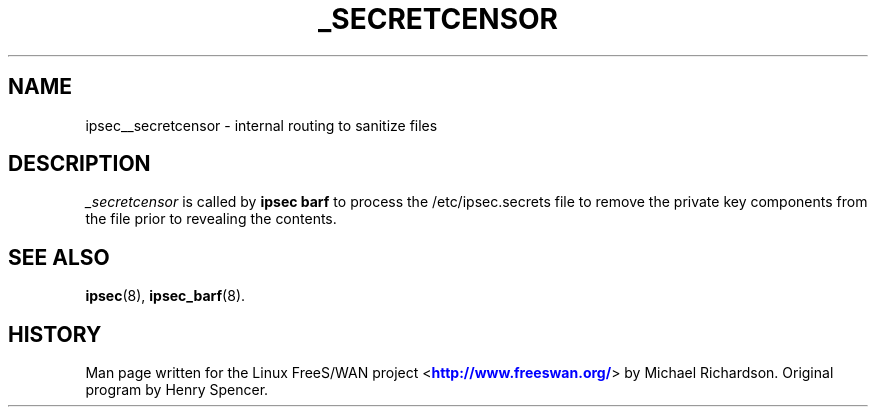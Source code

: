 '\" t
.\"     Title: _SECRETCENSOR
.\"    Author: [FIXME: author] [see http://docbook.sf.net/el/author]
.\" Generator: DocBook XSL Stylesheets v1.75.2 <http://docbook.sf.net/>
.\"      Date: 10/06/2010
.\"    Manual: [FIXME: manual]
.\"    Source: [FIXME: source]
.\"  Language: English
.\"
.TH "_SECRETCENSOR" "8" "10/06/2010" "[FIXME: source]" "[FIXME: manual]"
.\" -----------------------------------------------------------------
.\" * set default formatting
.\" -----------------------------------------------------------------
.\" disable hyphenation
.nh
.\" disable justification (adjust text to left margin only)
.ad l
.\" -----------------------------------------------------------------
.\" * MAIN CONTENT STARTS HERE *
.\" -----------------------------------------------------------------
.SH "NAME"
ipsec__secretcensor \- internal routing to sanitize files
.SH "DESCRIPTION"
.PP
\fI_secretcensor\fR
is called by
\fBipsec barf\fR
to process the /etc/ipsec\&.secrets file to remove the private key components from the file prior to revealing the contents\&.
.SH "SEE ALSO"
.PP
\fBipsec\fR(8),
\fBipsec_barf\fR(8)\&.
.SH "HISTORY"
.PP
Man page written for the Linux FreeS/WAN project <\m[blue]\fBhttp://www\&.freeswan\&.org/\fR\m[]> by Michael Richardson\&. Original program by Henry Spencer\&.
